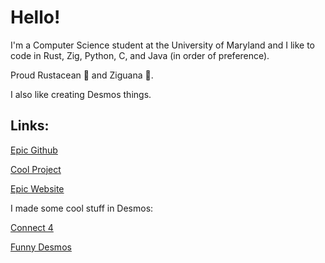 * Hello!

I'm a Computer Science student at the University of Maryland and I like to code in Rust, Zig, Python, C, and Java (in order of preference).

Proud Rustacean 🦀 and Ziguana 🦎.

I also like creating Desmos things.

** Links:

[[https://github.com/SnootierMoon][Epic Github]]

[[https://github.com/SnootierMoon/ChemChat][Cool Project]]

[[https://snootiermoon.github.io/][Epic Website]]

I made some cool stuff in Desmos:

[[https://github.com/SnootierMoon/Connect4Desmos][Connect 4]]

[[https://www.desmos.com/calculator/paash3mvcv][Funny Desmos]]
